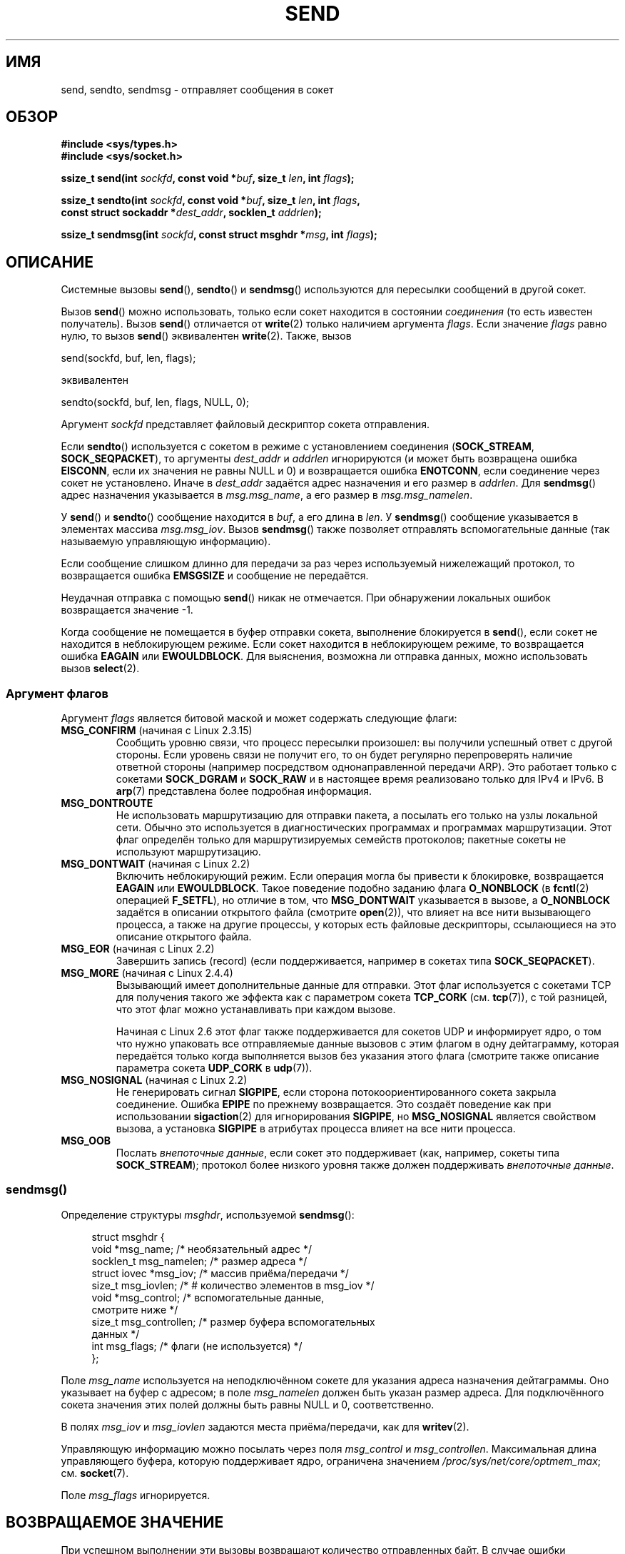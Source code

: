 .\" -*- mode: troff; coding: UTF-8 -*-
.\" Copyright (c) 1983, 1991 The Regents of the University of California.
.\" All rights reserved.
.\"
.\" %%%LICENSE_START(BSD_4_CLAUSE_UCB)
.\" Redistribution and use in source and binary forms, with or without
.\" modification, are permitted provided that the following conditions
.\" are met:
.\" 1. Redistributions of source code must retain the above copyright
.\"    notice, this list of conditions and the following disclaimer.
.\" 2. Redistributions in binary form must reproduce the above copyright
.\"    notice, this list of conditions and the following disclaimer in the
.\"    documentation and/or other materials provided with the distribution.
.\" 3. All advertising materials mentioning features or use of this software
.\"    must display the following acknowledgement:
.\"	This product includes software developed by the University of
.\"	California, Berkeley and its contributors.
.\" 4. Neither the name of the University nor the names of its contributors
.\"    may be used to endorse or promote products derived from this software
.\"    without specific prior written permission.
.\"
.\" THIS SOFTWARE IS PROVIDED BY THE REGENTS AND CONTRIBUTORS ``AS IS'' AND
.\" ANY EXPRESS OR IMPLIED WARRANTIES, INCLUDING, BUT NOT LIMITED TO, THE
.\" IMPLIED WARRANTIES OF MERCHANTABILITY AND FITNESS FOR A PARTICULAR PURPOSE
.\" ARE DISCLAIMED.  IN NO EVENT SHALL THE REGENTS OR CONTRIBUTORS BE LIABLE
.\" FOR ANY DIRECT, INDIRECT, INCIDENTAL, SPECIAL, EXEMPLARY, OR CONSEQUENTIAL
.\" DAMAGES (INCLUDING, BUT NOT LIMITED TO, PROCUREMENT OF SUBSTITUTE GOODS
.\" OR SERVICES; LOSS OF USE, DATA, OR PROFITS; OR BUSINESS INTERRUPTION)
.\" HOWEVER CAUSED AND ON ANY THEORY OF LIABILITY, WHETHER IN CONTRACT, STRICT
.\" LIABILITY, OR TORT (INCLUDING NEGLIGENCE OR OTHERWISE) ARISING IN ANY WAY
.\" OUT OF THE USE OF THIS SOFTWARE, EVEN IF ADVISED OF THE POSSIBILITY OF
.\" SUCH DAMAGE.
.\" %%%LICENSE_END
.\"
.\" Modified 1993-07-24 by Rik Faith <faith@cs.unc.edu>
.\" Modified 1996-10-22 by Eric S. Raymond <esr@thyrsus.com>
.\" Modified Oct 1998 by Andi Kleen
.\" Modified Oct 2003 by aeb
.\" Modified 2004-07-01 by mtk
.\"
.\"*******************************************************************
.\"
.\" This file was generated with po4a. Translate the source file.
.\"
.\"*******************************************************************
.TH SEND 2 2017\-09\-15 Linux "Руководство программиста Linux"
.SH ИМЯ
send, sendto, sendmsg \- отправляет сообщения в сокет
.SH ОБЗОР
.nf
\fB#include <sys/types.h>\fP
\fB#include <sys/socket.h>\fP
.PP
\fBssize_t send(int \fP\fIsockfd\fP\fB, const void *\fP\fIbuf\fP\fB, size_t \fP\fIlen\fP\fB, int \fP\fIflags\fP\fB);\fP
.PP
\fBssize_t sendto(int \fP\fIsockfd\fP\fB, const void *\fP\fIbuf\fP\fB, size_t \fP\fIlen\fP\fB, int \fP\fIflags\fP\fB,\fP
\fB               const struct sockaddr *\fP\fIdest_addr\fP\fB, socklen_t \fP\fIaddrlen\fP\fB);\fP
.PP
\fBssize_t sendmsg(int \fP\fIsockfd\fP\fB, const struct msghdr *\fP\fImsg\fP\fB, int \fP\fIflags\fP\fB);\fP
.fi
.SH ОПИСАНИЕ
Системные вызовы \fBsend\fP(), \fBsendto\fP() и \fBsendmsg\fP() используются для
пересылки сообщений в другой сокет.
.PP
Вызов \fBsend\fP() можно использовать, только если сокет находится в состоянии
\fIсоединения\fP (то есть известен получатель). Вызов \fBsend\fP() отличается от
\fBwrite\fP(2) только наличием аргумента \fIflags\fP. Если значение \fIflags\fP равно
нулю, то вызов \fBsend\fP() эквивалентен \fBwrite\fP(2). Также, вызов
.PP
    send(sockfd, buf, len, flags);
.PP
эквивалентен
.PP
    sendto(sockfd, buf, len, flags, NULL, 0);
.PP
Аргумент \fIsockfd\fP представляет файловый дескриптор сокета отправления.
.PP
Если \fBsendto\fP() используется с сокетом в режиме с установлением соединения
(\fBSOCK_STREAM\fP, \fBSOCK_SEQPACKET\fP), то аргументы \fIdest_addr\fP и \fIaddrlen\fP
игнорируются (и может быть возвращена ошибка \fBEISCONN\fP, если их значения не
равны NULL и 0) и возвращается ошибка \fBENOTCONN\fP, если соединение через
сокет не установлено. Иначе в \fIdest_addr\fP задаётся адрес назначения и его
размер в \fIaddrlen\fP. Для \fBsendmsg\fP() адрес назначения указывается в
\fImsg.msg_name\fP, а его размер в \fImsg.msg_namelen\fP.
.PP
У \fBsend\fP() и \fBsendto\fP() сообщение находится в \fIbuf\fP, а его длина в
\fIlen\fP. У \fBsendmsg\fP() сообщение указывается в элементах массива
\fImsg.msg_iov\fP. Вызов \fBsendmsg\fP() также позволяет отправлять
вспомогательные данные (так называемую управляющую информацию).
.PP
Если сообщение слишком длинно для передачи за раз через используемый
нижележащий протокол, то возвращается ошибка \fBEMSGSIZE\fP и сообщение не
передаётся.
.PP
Неудачная отправка с помощью \fBsend\fP() никак не отмечается. При обнаружении
локальных ошибок возвращается значение \-1.
.PP
Когда сообщение не помещается в буфер отправки сокета, выполнение
блокируется в \fBsend\fP(), если сокет не находится в неблокирующем
режиме. Если сокет находится в неблокирующем режиме, то  возвращается ошибка
\fBEAGAIN\fP или \fBEWOULDBLOCK\fP. Для выяснения, возможна ли отправка данных,
можно использовать вызов \fBselect\fP(2).
.SS "Аргумент флагов"
.\" FIXME . ? document MSG_PROXY (which went away in 2.3.15)
Аргумент \fIflags\fP является битовой маской и может содержать следующие флаги:
.TP 
\fBMSG_CONFIRM\fP (начиная с Linux 2.3.15)
Сообщить уровню связи, что процесс пересылки произошел: вы получили успешный
ответ с другой стороны. Если уровень связи не получит его, то он будет
регулярно перепроверять наличие ответной стороны (например посредством
однонаправленной передачи ARP). Это работает только с сокетами \fBSOCK_DGRAM\fP
и \fBSOCK_RAW\fP и в настоящее время реализовано только для IPv4 и IPv6. В
\fBarp\fP(7) представлена более подробная информация.
.TP 
\fBMSG_DONTROUTE\fP
Не использовать маршрутизацию для отправки пакета, а посылать его только на
узлы локальной сети. Обычно это используется в диагностических программах и
программах маршрутизации. Этот флаг определён только для маршрутизируемых
семейств протоколов; пакетные сокеты не используют маршрутизацию.
.TP 
\fBMSG_DONTWAIT\fP (начиная с Linux 2.2)
Включить неблокирующий режим. Если операция могла бы привести к блокировке,
возвращается \fBEAGAIN\fP или \fBEWOULDBLOCK\fP. Такое поведение подобно заданию
флага \fBO_NONBLOCK\fP (в \fBfcntl\fP(2) операцией \fBF_SETFL\fP), но отличие в том,
что \fBMSG_DONTWAIT\fP указывается в вызове, а \fBO_NONBLOCK\fP задаётся в
описании открытого файла (смотрите \fBopen\fP(2)), что влияет на все нити
вызывающего процесса, а также на другие процессы, у которых есть файловые
дескрипторы, ссылающиеся на это описание открытого файла.
.TP 
\fBMSG_EOR\fP (начиная с Linux 2.2)
Завершить запись (record) (если поддерживается, например в сокетах типа
\fBSOCK_SEQPACKET\fP).
.TP 
\fBMSG_MORE\fP (начиная с Linux 2.4.4)
Вызывающий имеет дополнительные данные для отправки. Этот флаг используется
с сокетами TCP для получения такого же эффекта как с параметром сокета
\fBTCP_CORK\fP (см. \fBtcp\fP(7)), с той разницей, что этот флаг можно
устанавливать при каждом вызове.
.IP
Начиная с Linux 2.6 этот флаг также поддерживается для сокетов UDP и
информирует ядро, о том что нужно упаковать все отправляемые данные вызовов
с этим флагом в одну дейтаграмму, которая передаётся только когда
выполняется вызов без указания этого флага (смотрите также описание
параметра сокета \fBUDP_CORK\fP в \fBudp\fP(7)).
.TP 
\fBMSG_NOSIGNAL\fP (начиная с Linux 2.2)
Не генерировать сигнал \fBSIGPIPE\fP, если сторона потокоориентированного
сокета закрыла соединение. Ошибка \fBEPIPE\fP по прежнему возвращается. Это
создаёт поведение как при использовании \fBsigaction\fP(2) для игнорирования
\fBSIGPIPE\fP, но \fBMSG_NOSIGNAL\fP является свойством вызова, а установка
\fBSIGPIPE\fP в атрибутах процесса влияет на все нити процесса.
.TP 
\fBMSG_OOB\fP
Послать \fIвнепоточные данные\fP, если сокет это поддерживает (как, например,
сокеты типа \fBSOCK_STREAM\fP); протокол более низкого уровня также должен
поддерживать \fIвнепоточные данные\fP.
.SS sendmsg()
Определение структуры \fImsghdr\fP, используемой \fBsendmsg\fP():
.PP
.in +4n
.EX
struct msghdr {
    void         *msg_name;       /* необязательный адрес */
    socklen_t     msg_namelen;    /* размер адреса */
    struct iovec *msg_iov;        /* массив приёма/передачи */
    size_t        msg_iovlen;     /* # количество элементов в msg_iov */
    void         *msg_control;    /* вспомогательные данные,
                                     смотрите ниже */
    size_t        msg_controllen; /* размер буфера вспомогательных
                                     данных */
    int           msg_flags;      /* флаги (не используется) */
};
.EE
.in
.PP
Поле \fImsg_name\fP используется на неподключённом сокете для указания адреса
назначения дейтаграммы. Оно указывает на буфер с адресом; в поле
\fImsg_namelen\fP должен быть указан размер адреса. Для подключённого сокета
значения этих полей должны быть равны NULL и 0, соответственно.
.PP
В полях \fImsg_iov\fP и \fImsg_iovlen\fP задаются места приёма/передачи, как для
\fBwritev\fP(2).
.PP
Управляющую информацию можно посылать через поля \fImsg_control\fP и
\fImsg_controllen\fP. Максимальная длина управляющего буфера, которую
поддерживает ядро, ограничена значением \fI/proc/sys/net/core/optmem_max\fP;
см. \fBsocket\fP(7).
.PP
.\" Still to be documented:
.\"  Send file descriptors and user credentials using the
.\"  msg_control* fields.
Поле \fImsg_flags\fP игнорируется.
.SH "ВОЗВРАЩАЕМОЕ ЗНАЧЕНИЕ"
При успешном выполнении эти вызовы возвращают количество отправленных
байт. В случае ошибки возвращается \-1, а \fIerrno\fP устанавливается в
соответствующее значение.
.SH ОШИБКИ
Здесь представлено несколько стандартных ошибок, возвращаемых с уровня
сокетов. Могут также появиться другие ошибки, возвращаемые из
соответствующих модулей протоколов; их описание находится в соответствующих
справочных страницах.
.TP 
\fBEACCES\fP
(для доменных сокетов UNIX, которые идентифицируются по имени пути) Нет прав
на запись в файл сокета назначения или в одном из каталогов пути запрещён
поиск (см. также \fBpath_resolution\fP(7)).
.IP
(для сокетов UDP) Попытка отправки по сетевому/широковещательному адресу,
как будто это был однозначный (unicast) адрес.
.TP 
\fBEAGAIN\fP или \fBEWOULDBLOCK\fP
.\" Actually EAGAIN on Linux
Сокет помечен как неблокирующий, но запрошенная операция привела бы к
блокировке. POSIX.1\-2001 допускает в этих случаях возврат ошибки и не
требует, чтобы эти константы имели одинаковое значение, поэтому переносимое
приложение должно проверять обе возможности.
.TP 
\fBEAGAIN\fP
(доменные датаграммные сокеты Интернета) Сокет, указанный \fIsockfd\fP, ранее
не был привязан к адресу и при попытке привязать его к эфемеридному порту,
было определено, что все номера в диапазоне эфемеридных портов уже
используются. Смотрите обсуждение \fI/proc/sys/net/ipv4/ip_local_port_range\fP
в \fBip\fP(7).
.TP 
\fBEALREADY\fP
Сейчас выполняется другая операция Fast Open.
.TP 
\fBEBADF\fP
Значение \fIsockfd\fP не является правильным открытым файловым дескриптором.
.TP 
\fBECONNRESET\fP
Соединение сброшено другой стороной.
.TP 
\fBEDESTADDRREQ\fP
Сокет в режиме без установления соединения и адрес второй стороны не задан.
.TP 
\fBEFAULT\fP
В аргументе указано неверное значение адреса пользовательского пространства.
.TP 
\fBEINTR\fP
Получен сигнал до начала передачи данных; смотрите \fBsignal\fP(7).
.TP 
\fBEINVAL\fP
Передан неверный аргумент.
.TP 
\fBEISCONN\fP
Сокет в режиме с установлением соединения уже выполнил подключение, но
указан получатель (теперь или возвращается эта ошибка, или игнорируется
указание получателя).
.TP 
\fBEMSGSIZE\fP
.\" (e.g., SOCK_DGRAM )
Для типа сокета требуется, чтобы сообщение было отослано за время одной
операции (атомарно), а размер сообщения не позволяет этого.
.TP 
\fBENOBUFS\fP
Исходящая очередь сетевого интерфейса заполнена. Обычно это означает, что
интерфейс прекратил отправку, но это может быть также вызвано временной
перегрузкой сети. Обычно, в Linux этого не происходит. Пакеты просто
отбрасываются, когда очередь устройства переполняется.
.TP 
\fBENOMEM\fP
Больше нет доступной памяти.
.TP 
\fBENOTCONN\fP
Сокет не подключён и назначение не задано.
.TP 
\fBENOTSOCK\fP
Файловый дескриптор \fIsockfd\fP указывает не на каталог.
.TP 
\fBEOPNOTSUPP\fP
Один из битов в аргументе \fIflags\fP не может устанавливаться для этого типа
сокета.
.TP 
\fBEPIPE\fP
Локальный сокет, ориентированный на соединение, был закрыт. В этом случае
процесс также получит сигнал \fBSIGPIPE\fP, если не установлен флаг
\fBMSG_NOSIGNAL\fP.
.SH "СООТВЕТСТВИЕ СТАНДАРТАМ"
4.4BSD, SVr4, POSIX.1\-2001. Эти интерфейсы впервые появились в 4.2BSD.
.PP
В POSIX.1\-2001 описаны только флаги \fBMSG_OOB\fP и \fBMSG_EOR\fP. В POSIX.1\-2008
добавлено описание \fBMSG_NOSIGNAL\fP. Флаг \fBMSG_CONFIRM\fP является
нестандартным расширением Linux.
.SH ЗАМЕЧАНИЯ
.\" glibc bug raised 12 Mar 2006
.\" http://sourceware.org/bugzilla/show_bug.cgi?id=2448
.\" The problem is an underlying kernel issue: the size of the
.\" __kernel_size_t type used to type this field varies
.\" across architectures, but socklen_t is always 32 bits.
В соответствие с POSIX.1\-2001 поле \fImsg_controllen\fP структуры \fImsghdr\fP
должно иметь тип \fIsocklen_t\fP, но в настоящее время в glibc оно имеет тип
\fIsize_t\fP.
.PP
В \fBsendmmsg\fP(2) можно найти информацию о специальном системном вызове
Linux, который можно использовать для передачи нескольких дейтаграмм за один
вызов.
.SH ДЕФЕКТЫ
Linux может вернуть \fBEPIPE\fP вместо \fBENOTCONN\fP.
.SH ПРИМЕР
Пример использования \fBsendto\fP() показан в \fBgetaddrinfo\fP(3).
.SH "СМОТРИТЕ ТАКЖЕ"
\fBfcntl\fP(2), \fBgetsockopt\fP(2), \fBrecv\fP(2), \fBselect\fP(2), \fBsendfile\fP(2),
\fBsendmmsg\fP(2), \fBshutdown\fP(2), \fBsocket\fP(2), \fBwrite\fP(2), \fBcmsg\fP(3),
\fBip\fP(7), \fBipv6\fP(7), \fBsocket\fP(7), \fBtcp\fP(7), \fBudp\fP(7), \fBunix\fP(7)
